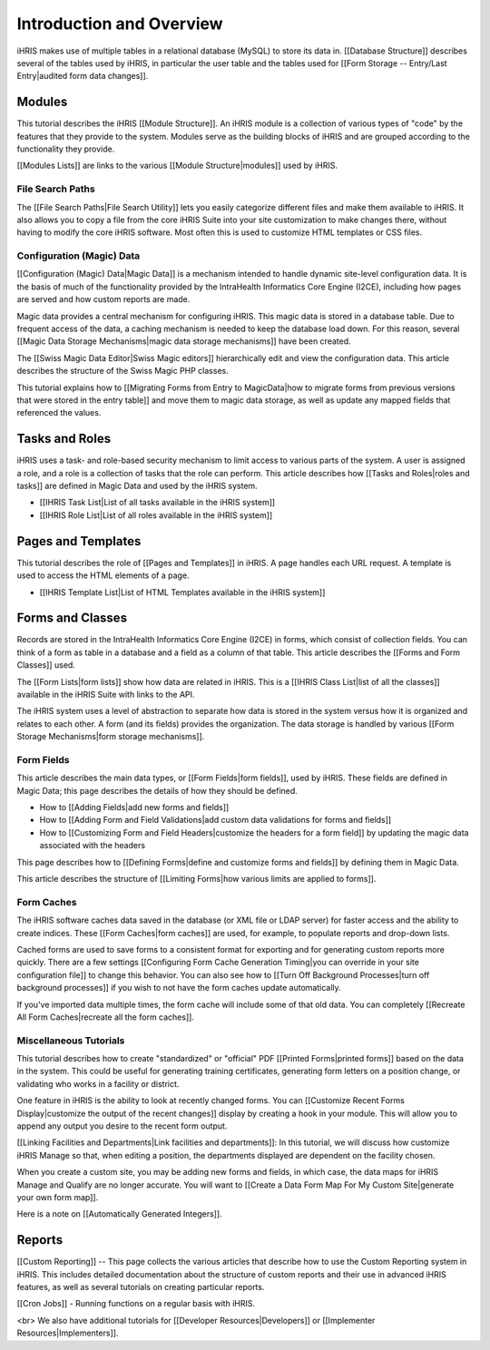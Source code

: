 Introduction and Overview
=========================

iHRIS makes use of multiple tables in a relational database (MySQL) to store its data in. [[Database Structure]] describes several of the tables used by iHRIS, in particular the user table and the tables used for [[Form Storage -- Entry/Last Entry|audited form data changes]].

Modules
^^^^^^^
This tutorial describes the iHRIS [[Module Structure]]. An iHRIS module is a collection of various types of "code" by the features that they provide to the system. Modules serve as the building blocks of iHRIS and are grouped according to the functionality they provide. 

[[Modules Lists]] are links to the various [[Module Structure|modules]] used by iHRIS. 

File Search Paths
~~~~~~~~~~~~~~~~~
The [[File Search Paths|File Search Utility]] lets you easily categorize different files and make them available to iHRIS. It also allows you to copy a file from the core iHRIS Suite into your site customization to make changes there, without having to modify the core iHRIS software. Most often this is used to customize HTML templates or CSS files.

Configuration (Magic) Data
~~~~~~~~~~~~~~~~~~~~~~~~~~
[[Configuration (Magic) Data|Magic Data]] is a mechanism intended to handle dynamic site-level configuration data. It is the basis of much of the functionality provided by the IntraHealth Informatics Core Engine (I2CE), including how pages are served and how custom reports are made. 

Magic data provides a central mechanism for configuring iHRIS. This magic data is stored in a database table. Due to frequent access of the data, a caching mechanism is needed to keep the database load down. For this reason, several [[Magic Data Storage Mechanisms|magic data storage mechanisms]] have been created. 

The [[Swiss Magic Data Editor|Swiss Magic editors]] hierarchically edit and view the configuration data. This article describes the structure of the Swiss Magic PHP classes. 

This tutorial explains how to [[Migrating Forms from Entry to MagicData|how to migrate forms from previous versions that were stored in the entry table]] and move them to magic data storage, as well as update any mapped fields that referenced the values.

Tasks and Roles
^^^^^^^^^^^^^^^
iHRIS uses a task- and role-based security mechanism to limit access to various parts of the system. A user is assigned a role, and a role is a collection of tasks that the role can perform. This article describes how [[Tasks and Roles|roles and tasks]] are defined in Magic Data and used by the iHRIS system. 

* [[IHRIS Task List|List of all tasks available in the iHRIS system]]
* [[IHRIS Role List|List of all roles available in the iHRIS system]]

Pages and Templates
^^^^^^^^^^^^^^^^^^^
This tutorial describes the role of [[Pages and Templates]] in iHRIS. A page handles each URL request. A template is used to access the HTML elements of a page. 

* [[IHRIS Template List|List of HTML Templates available in the iHRIS system]]

Forms and Classes
^^^^^^^^^^^^^^^^^
Records are stored in the IntraHealth Informatics Core Engine (I2CE) in forms, which consist of collection fields. You can think of a form as table in a database and a field as a column of that table. This article describes the [[Forms and Form Classes]] used. 

The [[Form Lists|form lists]] show how data are related in iHRIS. This is a [[IHRIS Class List|list of all the classes]] available in the iHRIS Suite with links to the API.

The iHRIS system uses a level of abstraction to separate how data is stored in the system versus how it is organized and relates to each other. A form (and its fields) provides the organization. The data storage is handled by various [[Form Storage Mechanisms|form storage mechanisms]]. 

Form Fields
~~~~~~~~~~~

This article describes the main data types, or [[Form Fields|form fields]], used by iHRIS. These fields are defined in Magic Data; this page describes the details of how they should be defined. 

* How to [[Adding Fields|add new forms and fields]]
* How to [[Adding Form and Field Validations|add custom data validations for forms and fields]]
* How to [[Customizing Form and Field Headers|customize the headers for a form field]] by updating the magic data associated with the headers

This page describes how to [[Defining Forms|define and customize forms and fields]] by defining them in Magic Data. 

This article describes the structure of [[Limiting Forms|how various limits are applied to forms]]. 

Form Caches
~~~~~~~~~~~

The iHRIS software caches data saved in the database (or XML file or LDAP server) for faster access and the ability to create indices. These [[Form Caches|form caches]] are used, for example, to populate reports and drop-down lists. 

Cached forms are used to save forms to a consistent format for exporting and for generating custom reports more quickly. There are a few settings [[Configuring Form Cache Generation Timing|you can override in your site configuration file]] to change this behavior. You can also see how to [[Turn Off Background Processes|turn off background processes]] if you wish to not have the form caches update automatically.

If you've imported data multiple times, the form cache will include some of that old data. You can completely [[Recreate All Form Caches|recreate all the form caches]].

Miscellaneous Tutorials
~~~~~~~~~~~~~~~~~~~~~~~

This tutorial describes how to create "standardized" or "official" PDF [[Printed Forms|printed forms]] based on the data in the system. This could be useful for generating training certificates, generating form letters on a position change, or validating who works in a facility or district.

One feature in iHRIS is the ability to look at recently changed forms. You can [[Customize Recent Forms Display|customize the output of the recent changes]] display by creating a hook in your module. This will allow you to append any output you desire to the recent form output. 

[[Linking Facilities and Departments|Link facilities and departments]]: In this tutorial, we will discuss how customize iHRIS Manage so that, when editing a position, the departments displayed are dependent on the facility chosen.

When you create a custom site, you may be adding new forms and fields, in which case, the data maps for iHRIS Manage and Qualify are no longer accurate. You will want to [[Create a Data Form Map For My Custom Site|generate your own form map]].

Here is a note on [[Automatically Generated Integers]].

Reports
^^^^^^^
[[Custom Reporting]] -- This page collects the various articles that describe how to use the Custom Reporting system in iHRIS. This includes detailed documentation about the structure of custom reports and their use in advanced iHRIS features, as well as several tutorials on creating particular reports.

[[Cron Jobs]] - Running functions on a regular basis with iHRIS.

<br> We also have additional tutorials for [[Developer Resources|Developers]] or [[Implementer Resources|Implementers]].


